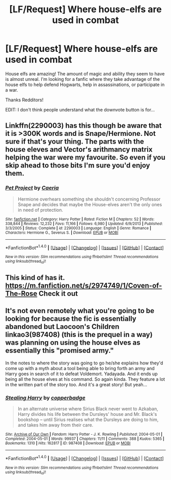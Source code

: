 #+TITLE: [LF/Request] Where house-elfs are used in combat

* [LF/Request] Where house-elfs are used in combat
:PROPERTIES:
:Author: UndergroundNerd
:Score: 3
:DateUnix: 1516913059.0
:DateShort: 2018-Jan-26
:FlairText: Request
:END:
House elfs are amazing! The amount of magic and ability they seem to have is almost unreal. I'm looking for a fanfic where they take advantage of the house elfs to help defend Hogwarts, help in assassinations, or participate in a war.

Thanks Redditors!

EDIT: I don't think people understand what the downvote button is for...


** Linkffn(2290003) has this though be aware that it is >300K words and is Snape/Hermione. Not sure if that's your thing. The parts with the house eleves and Vector's arithmancy matrix helping the war were my favourite. So even if you skip ahead to those bits I'm sure you'd enjoy them.
:PROPERTIES:
:Author: bri-anna
:Score: 3
:DateUnix: 1516916461.0
:DateShort: 2018-Jan-26
:END:

*** [[http://www.fanfiction.net/s/2290003/1/][*/Pet Project/*]] by [[https://www.fanfiction.net/u/426171/Caeria][/Caeria/]]

#+begin_quote
  Hermione overhears something she shouldn't concerning Professor Snape and decides that maybe the House-elves aren't the only ones in need of protection.
#+end_quote

^{/Site/: [[http://www.fanfiction.net/][fanfiction.net]] *|* /Category/: Harry Potter *|* /Rated/: Fiction M *|* /Chapters/: 52 *|* /Words/: 338,844 *|* /Reviews/: 12,232 *|* /Favs/: 11,166 *|* /Follows/: 6,980 *|* /Updated/: 6/9/2013 *|* /Published/: 3/3/2005 *|* /Status/: Complete *|* /id/: 2290003 *|* /Language/: English *|* /Genre/: Romance *|* /Characters/: Hermione G., Severus S. *|* /Download/: [[http://www.ff2ebook.com/old/ffn-bot/index.php?id=2290003&source=ff&filetype=epub][EPUB]] or [[http://www.ff2ebook.com/old/ffn-bot/index.php?id=2290003&source=ff&filetype=mobi][MOBI]]}

--------------

*FanfictionBot*^{1.4.0} *|* [[[https://github.com/tusing/reddit-ffn-bot/wiki/Usage][Usage]]] | [[[https://github.com/tusing/reddit-ffn-bot/wiki/Changelog][Changelog]]] | [[[https://github.com/tusing/reddit-ffn-bot/issues/][Issues]]] | [[[https://github.com/tusing/reddit-ffn-bot/][GitHub]]] | [[[https://www.reddit.com/message/compose?to=tusing][Contact]]]

^{/New in this version: Slim recommendations using/ ffnbot!slim! /Thread recommendations using/ linksub(thread_id)!}
:PROPERTIES:
:Author: FanfictionBot
:Score: 1
:DateUnix: 1516916510.0
:DateShort: 2018-Jan-26
:END:


** This kind of has it. [[https://m.fanfiction.net/s/2974749/1/Coven-of-The-Rose]] Check it out
:PROPERTIES:
:Author: Casey033
:Score: 1
:DateUnix: 1516935099.0
:DateShort: 2018-Jan-26
:END:


** It's not even remotely what you're going to be looking for because the fic is essentially abandoned but Laocoon's Children linkao3(987408) (this is the prequel in a way) was planning on using the house elves as essentially this "promised army."

In the notes to where the story was going to go he/she explains how they'd come up with a myth about a tool being able to bring forth an army and Harry goes in search of it to defeat Voldemort. Yadayada. And it ends up being all the house elves at his command. So again kinda. They feature a lot in the written part of the story too. And it's a great story! But yeah...
:PROPERTIES:
:Author: aridnie
:Score: 1
:DateUnix: 1517027849.0
:DateShort: 2018-Jan-27
:END:

*** [[http://archiveofourown.org/works/987408][*/Stealing Harry/*]] by [[http://www.archiveofourown.org/users/copperbadge/pseuds/copperbadge][/copperbadge/]]

#+begin_quote
  In an alternate universe where Sirius Black never went to Azkaban, Harry divides his life between the Dursleys' house and Mr. Black's bookshop -- until Sirius realises what the Dursleys are doing to him, and takes him away from their care.
#+end_quote

^{/Site/: [[http://www.archiveofourown.org/][Archive of Our Own]] *|* /Fandom/: Harry Potter - J. K. Rowling *|* /Published/: 2004-05-01 *|* /Completed/: 2004-05-01 *|* /Words/: 99937 *|* /Chapters/: 11/11 *|* /Comments/: 388 *|* /Kudos/: 5365 *|* /Bookmarks/: 1310 *|* /Hits/: 162817 *|* /ID/: 987408 *|* /Download/: [[http://archiveofourown.org/downloads/co/copperbadge/987408/Stealing%20Harry.epub?updated_at=1471691112][EPUB]] or [[http://archiveofourown.org/downloads/co/copperbadge/987408/Stealing%20Harry.mobi?updated_at=1471691112][MOBI]]}

--------------

*FanfictionBot*^{1.4.0} *|* [[[https://github.com/tusing/reddit-ffn-bot/wiki/Usage][Usage]]] | [[[https://github.com/tusing/reddit-ffn-bot/wiki/Changelog][Changelog]]] | [[[https://github.com/tusing/reddit-ffn-bot/issues/][Issues]]] | [[[https://github.com/tusing/reddit-ffn-bot/][GitHub]]] | [[[https://www.reddit.com/message/compose?to=tusing][Contact]]]

^{/New in this version: Slim recommendations using/ ffnbot!slim! /Thread recommendations using/ linksub(thread_id)!}
:PROPERTIES:
:Author: FanfictionBot
:Score: 1
:DateUnix: 1517027865.0
:DateShort: 2018-Jan-27
:END:
